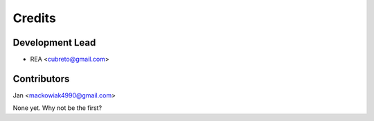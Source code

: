 =======
Credits
=======

Development Lead
----------------

* REA <cubreto@gmail.com>

Contributors
------------

Jan <mackowiak4990@gmail.com>

None yet. Why not be the first?
